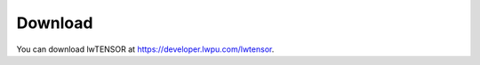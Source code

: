 
.. _download-label:

Download
========

You can download lwTENSOR at https://developer.lwpu.com/lwtensor.
